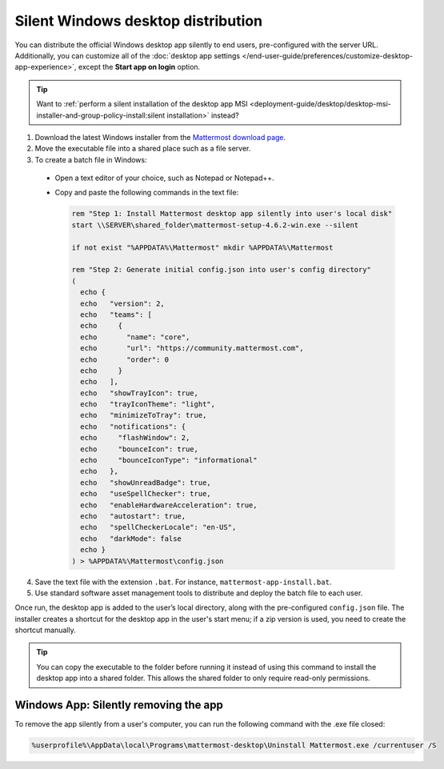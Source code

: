 Silent Windows desktop distribution
=====================================

You can distribute the official Windows desktop app silently to end users, pre-configured with the server URL. Additionally, you can customize all of the :doc:`desktop app settings </end-user-guide/preferences/customize-desktop-app-experience>`, except the **Start app on login** option.

.. tip::

  Want to :ref:`perform a silent installation of the desktop app MSI <deployment-guide/desktop/desktop-msi-installer-and-group-policy-install:silent installation>` instead? 

1. Download the latest Windows installer from the `Mattermost download page <https://mattermost.com/apps>`__.

2. Move the executable file into a shared place such as a file server.

3. To create a batch file in Windows:

  - Open a text editor of your choice, such as Notepad or Notepad++.
  - Copy and paste the following commands in the text file:

    .. code-block:: text

          rem "Step 1: Install Mattermost desktop app silently into user's local disk"
          start \\SERVER\shared_folder\mattermost-setup-4.6.2-win.exe --silent

          if not exist "%APPDATA%\Mattermost" mkdir %APPDATA%\Mattermost

          rem "Step 2: Generate initial config.json into user's config directory"
          (
            echo {
            echo   "version": 2,
            echo   "teams": [
            echo     {
            echo       "name": "core",
            echo       "url": "https://community.mattermost.com",
            echo       "order": 0
            echo     }
            echo   ],
            echo   "showTrayIcon": true,
            echo   "trayIconTheme": "light",
            echo   "minimizeToTray": true,
            echo   "notifications": {
            echo     "flashWindow": 2,
            echo     "bounceIcon": true,
            echo     "bounceIconType": "informational"
            echo   },
            echo   "showUnreadBadge": true,
            echo   "useSpellChecker": true,
            echo   "enableHardwareAcceleration": true,
            echo   "autostart": true,
            echo   "spellCheckerLocale": "en-US",
            echo   "darkMode": false
            echo }
          ) > %APPDATA%\Mattermost\config.json

4. Save the text file with the extension ``.bat``. For instance, ``mattermost-app-install.bat``.
5. Use standard software asset management tools to distribute and deploy the batch file to each user.

Once run, the desktop app is added to the user’s local directory, along with the pre-configured ``config.json`` file. The installer creates a shortcut for the desktop app in the user's start menu; if a zip version is used, you need to create the shortcut manually.

.. tip::

  You can copy the executable to the folder before running it instead of using this command to install the desktop app into a shared folder. This allows the shared folder to only require read-only permissions.

Windows App: Silently removing the app
---------------------------------------

To remove the app silently from a user's computer, you can run the following command with the .exe file closed:

.. code-block:: text

  %userprofile%\AppData\local\Programs\mattermost-desktop\Uninstall Mattermost.exe /currentuser /S